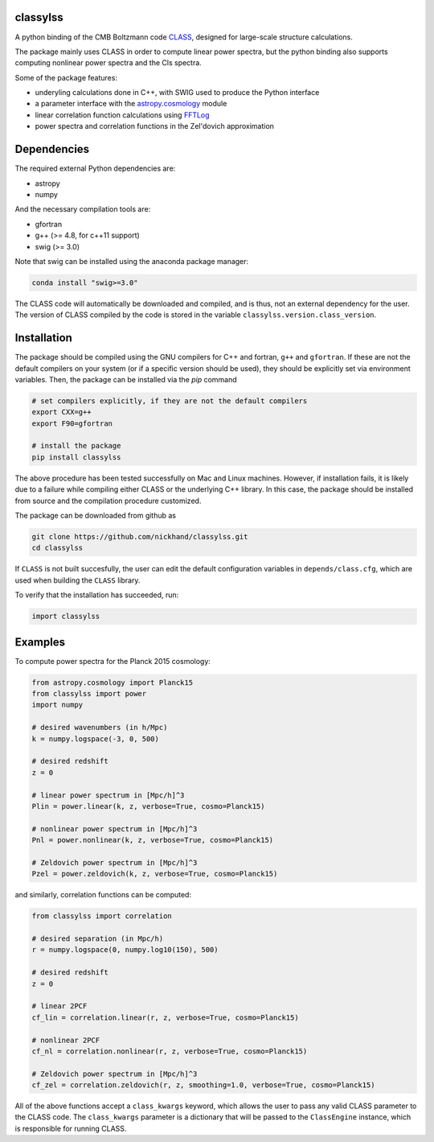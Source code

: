 classylss
----------

.. image:: https://img.shields.io/pypi/v/classylss.svg
   :alt: PyPi
   :target: https://pypi.python.org/pypi/classylss/


A python binding of the CMB Boltzmann code `CLASS`_, designed for large-scale structure calculations.

The package mainly uses CLASS in order to compute linear power spectra, but the python binding also supports computing nonlinear power 
spectra and the Cls spectra. 

Some of the package features:

- underyling calculations done in C++, with SWIG used to produce the Python interface
- a parameter interface with the `astropy.cosmology`_ module
- linear correlation function calculations using `FFTLog`_
- power spectra and correlation functions in the Zel'dovich approximation

.. _`CLASS` : http://class-code.net
.. _`astropy.cosmology` : http://docs.astropy.org/en/latest/cosmology/index.html
.. _`FFTLog` : http://casa.colorado.edu/~ajsh/FFTLog/

Dependencies
------------

The required external Python dependencies are: 

- astropy
- numpy

And the necessary compilation tools are: 

- gfortran
- g++ (>= 4.8, for c++11 support)
- swig (>= 3.0)

Note that swig can be installed using the anaconda package manager:

.. code:: bash

   conda install "swig>=3.0"

The CLASS code will automatically be downloaded and compiled, and is thus, not an external dependency for the user. 
The version of CLASS compiled by the code is stored in the variable ``classylss.version.class_version``.

Installation
------------

The package should be compiled using the GNU compilers for C++ and fortran, ``g++`` and ``gfortran``. 
If these are not the default compilers on your system (or if a specific version should be used), they should be 
explicitly set via environment variables. Then, the package can be installed via the `pip` command

.. code:: bash

   # set compilers explicitly, if they are not the default compilers
   export CXX=g++
   export F90=gfortran

   # install the package
   pip install classylss
   
The above procedure has been tested successfully on Mac and Linux machines. However, if installation fails,
it is likely due to a failure while compiling either CLASS or the underlying C++ library. In this case, 
the package should be installed from source and the compilation procedure customized. 

The package can be downloaded from github as

.. code:: bash

    git clone https://github.com/nickhand/classylss.git
    cd classylss

If ``CLASS`` is not built succesfully, the user
can edit the default configuration variables in ``depends/class.cfg``, which are used
when building the ``CLASS`` library.

To verify that the installation has succeeded, run:

.. code-block:: python

    import classylss
    
Examples
--------

To compute power spectra for the Planck 2015 cosmology:

.. code-block:: python

    from astropy.cosmology import Planck15
    from classylss import power
    import numpy
    
    # desired wavenumbers (in h/Mpc)
    k = numpy.logspace(-3, 0, 500)
    
    # desired redshift 
    z = 0
    
    # linear power spectrum in [Mpc/h]^3
    Plin = power.linear(k, z, verbose=True, cosmo=Planck15)
    
    # nonlinear power spectrum in [Mpc/h]^3
    Pnl = power.nonlinear(k, z, verbose=True, cosmo=Planck15)
    
    # Zeldovich power spectrum in [Mpc/h]^3
    Pzel = power.zeldovich(k, z, verbose=True, cosmo=Planck15)
    
and similarly, correlation functions can be computed: 

.. code-block:: python
    
    from classylss import correlation
    
    # desired separation (in Mpc/h)
    r = numpy.logspace(0, numpy.log10(150), 500)
    
    # desired redshift 
    z = 0
    
    # linear 2PCF 
    cf_lin = correlation.linear(r, z, verbose=True, cosmo=Planck15)
    
    # nonlinear 2PCF
    cf_nl = correlation.nonlinear(r, z, verbose=True, cosmo=Planck15)
    
    # Zeldovich power spectrum in [Mpc/h]^3
    cf_zel = correlation.zeldovich(r, z, smoothing=1.0, verbose=True, cosmo=Planck15)
    
All of the above functions accept a ``class_kwargs`` keyword, which allows the user
to pass any valid CLASS parameter to the CLASS code. The ``class_kwargs`` parameter is a dictionary 
that will be passed to the ``ClassEngine`` instance, which is responsible for running CLASS. 

    
